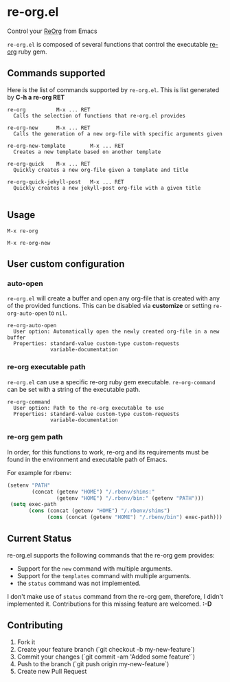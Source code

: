 * re-org.el
Control your [[https://github.com/wallyqs/re-org][ReOrg]] from Emacs

=re-org.el= is composed of several functions that control the
executable [[https://github.com/wallyqs/re-org][re-org]] ruby gem.

** Commands supported

Here is the list of commands supported by =re-org.el=.
This is list generated by *C-h a re-org RET*

#+BEGIN_EXAMPLE
re-org          M-x ... RET
  Calls the selection of functions that re-org.el provides

re-org-new      M-x ... RET
  Calls the generation of a new org-file with specific arguments given

re-org-new-template        M-x ... RET
  Creates a new template based on another template

re-org-quick    M-x ... RET
  Quickly creates a new org-file given a template and title

re-org-quick-jekyll-post   M-x ... RET
  Quickly creates a new jekyll-post org-file with a given title

#+END_EXAMPLE

** Usage

#+begin_example
M-x re-org
#+end_example

[[https://cloud.githubusercontent.com/assets/634696/4376515/3ecb0950-4346-11e4-89d0-5d8b238d2f09.gif]]

#+begin_example
M-x re-org-new
#+end_example

[[https://cloud.githubusercontent.com/assets/634696/4376517/419d6f24-4346-11e4-9029-a54b17877a00.gif]]

** User custom configuration

*** auto-open
=re-org.el= will create a buffer and open any org-file that is created
with any of the provided functions. This can be disabled via *customize*
or setting =re-org-auto-open= to =nil=.

#+begin_example
re-org-auto-open
  User option: Automatically open the newly created org-file in a new buffer
  Properties: standard-value custom-type custom-requests
              variable-documentation
#+end_example

*** re-org executable path
=re-org.el= can use a specific re-org ruby gem executable.
=re-org-command= can be set with a string of the executable path.

#+begin_example
re-org-command
  User option: Path to the re-org executable to use
  Properties: standard-value custom-type custom-requests
              variable-documentation
#+end_example


*** re-org gem path
In order, for this functions to work, re-org and its requirements must
be found in the environment and executable path of Emacs.

For example for rbenv:

#+begin_src emacs-lisp
(setenv "PATH"
        (concat (getenv "HOME") "/.rbenv/shims:"
                (getenv "HOME") "/.rbenv/bin:" (getenv "PATH")))
 (setq exec-path
       (cons (concat (getenv "HOME") "/.rbenv/shims")
             (cons (concat (getenv "HOME") "/.rbenv/bin") exec-path)))
#+end_src


** Current Status

re-org.el supports the following commands that the re-org gem provides:

- Support for the =new= command with multiple arguments.
- Support for the =templates= command with multiple arguments.
- the =status= command was not implemented.

I don't make use of =status= command from the re-org gem, therefore, I didn't
implemented it. Contributions for this missing feature are welcomed. *:-D*

** Contributing

1. Fork it
2. Create your feature branch (`git checkout -b my-new-feature`)
3. Commit your changes (`git commit -am 'Added some feature'`)
4. Push to the branch (`git push origin my-new-feature`)
5. Create new Pull Request
